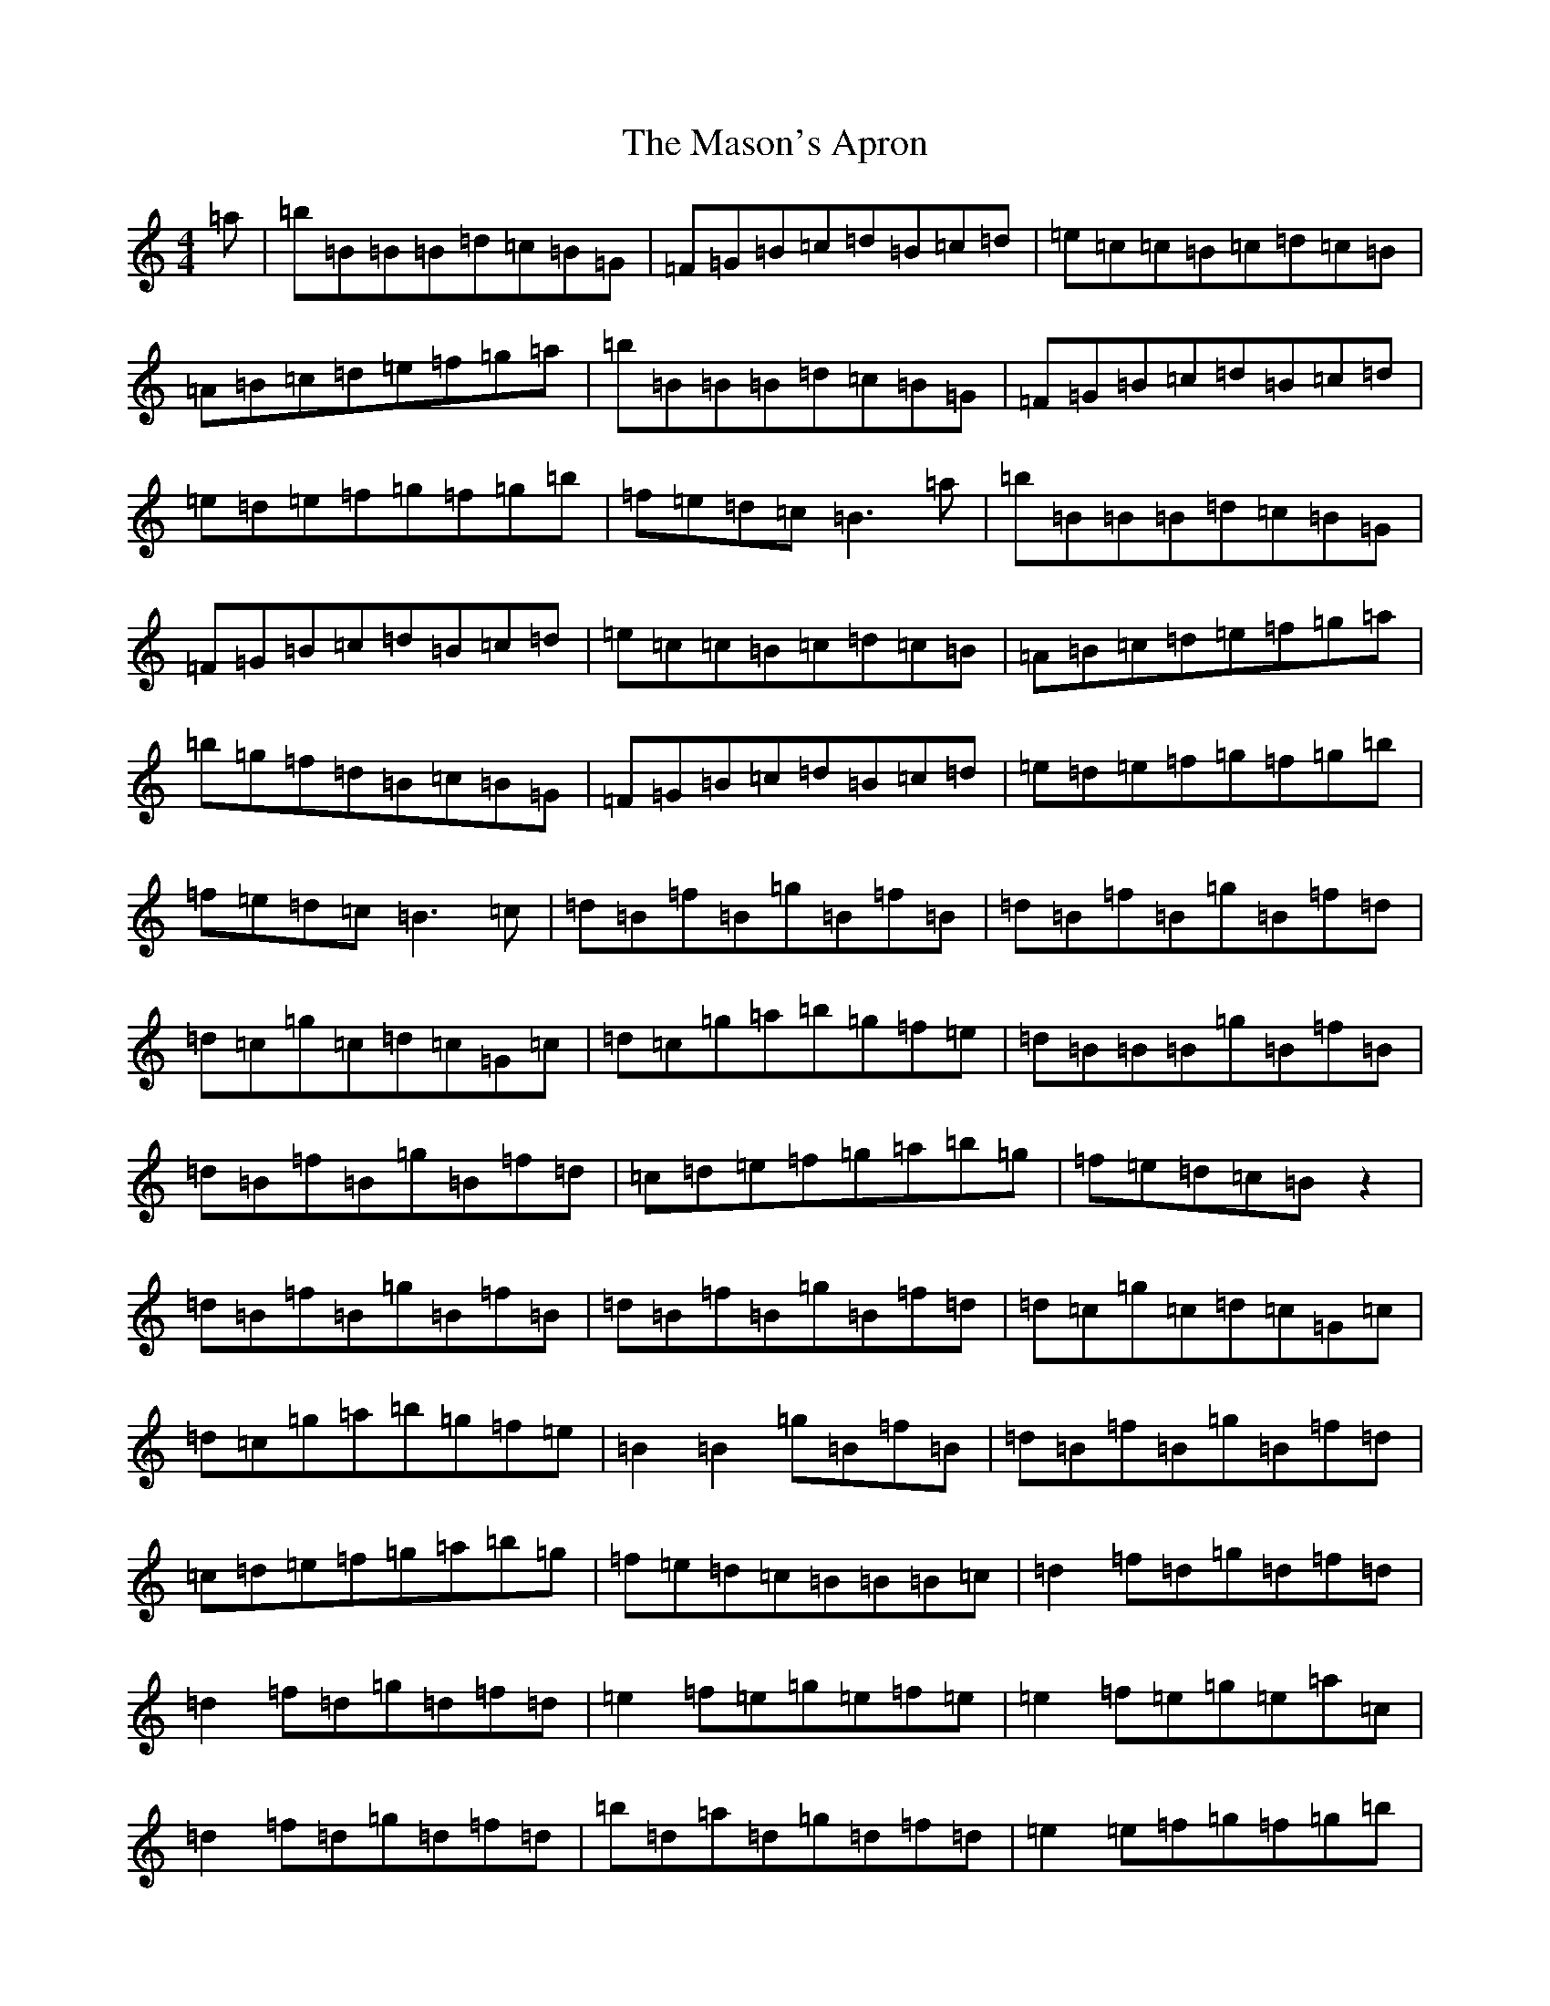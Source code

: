 X: 13618
T: Mason's Apron, The
S: https://thesession.org/tunes/74#setting12548
Z: A Major
R: reel
M: 4/4
L: 1/8
K: C Major
=a|=b=B=B=B=d=c=B=G|=F=G=B=c=d=B=c=d|=e=c=c=B=c=d=c=B|=A=B=c=d=e=f=g=a|=b=B=B=B=d=c=B=G|=F=G=B=c=d=B=c=d|=e=d=e=f=g=f=g=b|=f=e=d=c=B3=a|=b=B=B=B=d=c=B=G|=F=G=B=c=d=B=c=d|=e=c=c=B=c=d=c=B|=A=B=c=d=e=f=g=a|=b=g=f=d=B=c=B=G|=F=G=B=c=d=B=c=d|=e=d=e=f=g=f=g=b|=f=e=d=c=B3=c|=d=B=f=B=g=B=f=B|=d=B=f=B=g=B=f=d|=d=c=g=c=d=c=G=c|=d=c=g=a=b=g=f=e|=d=B=B=B=g=B=f=B|=d=B=f=B=g=B=f=d|=c=d=e=f=g=a=b=g|=f=e=d=c=Bz2|=d=B=f=B=g=B=f=B|=d=B=f=B=g=B=f=d|=d=c=g=c=d=c=G=c|=d=c=g=a=b=g=f=e|=B2=B2=g=B=f=B|=d=B=f=B=g=B=f=d|=c=d=e=f=g=a=b=g|=f=e=d=c=B=B=B=c|=d2=f=d=g=d=f=d|=d2=f=d=g=d=f=d|=e2=f=e=g=e=f=e|=e2=f=e=g=e=a=c|=d2=f=d=g=d=f=d|=b=d=a=d=g=d=f=d|=e2=e=f=g=f=g=b|=f=e=d=c=B2=B=c|=d2=b=d=a=d=g=d|=d2=b=d=g=d=f=d|=e2=f=e=g=e=f=e|=e2=f=e=g=e=a=c|=d2=b=d=a=d=g=d|=b=d=a=d=g=d=f=d|=e2=e=f=g=f=g=b|=f=e=d=c=B2=B=c|=d2=B=d=A=d=G=d|=B=d=A=d=G=d=F=d|=e2=c=e=B=e=A=e|=F=e=G=e=A=e=F=c|=d2=B=A=B=d=G=B|=d=G=B=d=F=B=d=e-|=e2=e=f=g=f=g=b|=f=e=d=c=B=B=d=f|=b=f=f2=g=f=g=a|=b2=a=b=g=f=g=b|=c'=g=g=g=a=g=a=b|=c'2=b=c'=g=f=d=f|=b=f=f2=g=f=g=a|=b2=a=b=g=f=g=a|=b=a=b=g=f=d=B=d|=c=B=c=d=B=B=d=f|=b=f=f2=g=f=g=a|=b2=a=b=g=f=g=b|=c'=g=g=g=a=g=a=b|=c'2=b=c'=g=f=d=f|=b=f=f2=g=f=g=a|=b2=a=b=g2-=g=a|=b2=b=g=f2=B=d|=c=B=c=d=B2=B=c|=d2=B=d=f=B=d=f|=B=d=f=B=d=f=B=d|=e2=B=e=g=B=e=g|=B=e=g=B=e=g=B=c|=d2=B=d=f=B=d=f|=b2=a=b=g=b=f=d|=e=d=e=f=g=f=g=b|=f=e=d=c=B2=B=c|=d=f=B=d=f=B=d=f|=B=d=f=B=d=f=B=d|=e2=B=e=g=B=e=g|=B=e=g=B=e=g=B=c|=d2=B=d=f=B=d=f|=A=d=f=A=d=f=A=d|=e=d=e=f=g=f=g=b|=f=e=d=c=B2=b2|=c'=c=c=c=e=d=c=A|=G=A=c=d=e=c=d=e|=f=d=d=d=f=e=d=c|=B=c=d=ez=g=a=b|=c'=b=c'=a=g=f=e=d|=c=B=c=d=e=c=G=c|=f=e=f=g=a=g=a=c'|=g=f=e=d=c2z2|=c'=c=c=c=e=d=c=A|=G=A=c=d=e=c=d=e|=f=d=d=d=f=e=d=c|=B=c=d=e=f=g=a=b|=c'=c=c=c=e=d=c=A|=G=A=c=d=e=d=c=e|=d=e=f=g=a=g=a=c'|=g=e=f=d=c2z2|